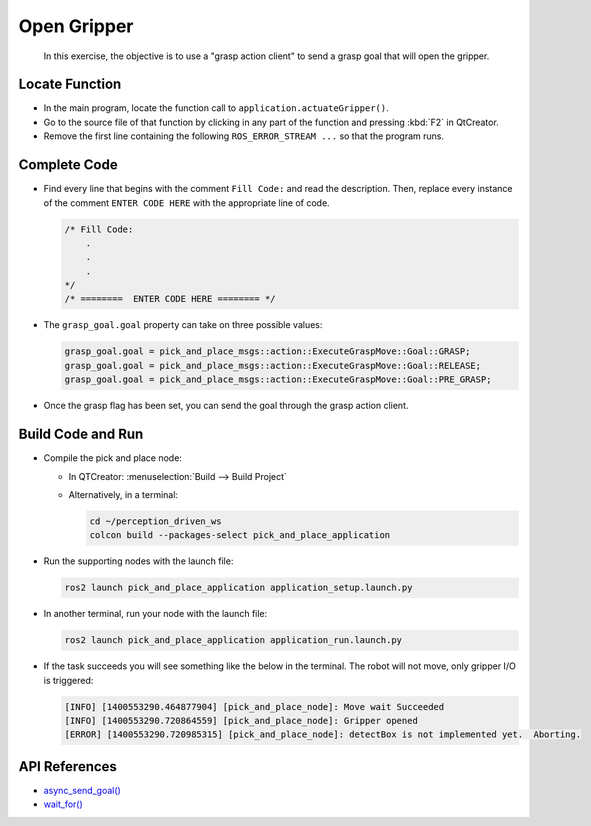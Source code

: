 Open Gripper
============

  In this exercise, the objective is to use a "grasp action client" to send a
  grasp goal that will open the gripper.


Locate Function
---------------

* In the main program, locate the function call to
  ``application.actuateGripper()``.
* Go to the source file of that function by clicking in any part of the
  function and pressing :kbd:`F2` in QtCreator.
* Remove the first line containing the following ``ROS_ERROR_STREAM ...`` so
  that the program runs.


Complete Code
-------------

* Find every line that begins with the comment ``Fill Code:`` and read the
  description. Then, replace every instance of the comment ``ENTER CODE HERE``
  with the appropriate line of code.

  .. code-block:: cpp

    /* Fill Code:
        .
        .
        .
    */
    /* ========  ENTER CODE HERE ======== */

* The ``grasp_goal.goal`` property can take on three possible values:

  .. code-block:: cpp

    grasp_goal.goal = pick_and_place_msgs::action::ExecuteGraspMove::Goal::GRASP;
    grasp_goal.goal = pick_and_place_msgs::action::ExecuteGraspMove::Goal::RELEASE;
    grasp_goal.goal = pick_and_place_msgs::action::ExecuteGraspMove::Goal::PRE_GRASP;

* Once the grasp flag has been set, you can send the goal through the grasp
  action client. 


Build Code and Run
------------------

* Compile the pick and place node:

  * In QTCreator: :menuselection:`Build --> Build Project`

  * Alternatively, in a terminal:

    .. code-block:: shell

      cd ~/perception_driven_ws
      colcon build --packages-select pick_and_place_application

* Run the supporting nodes with the launch file:

  .. code-block:: shell

    ros2 launch pick_and_place_application application_setup.launch.py

* In another terminal, run your node with the launch file:

  .. code-block:: shell

    ros2 launch pick_and_place_application application_run.launch.py

* If the task succeeds you will see something like the below in the
  terminal. The robot will not move, only gripper I/O is triggered:

  .. code-block:: text

    [INFO] [1400553290.464877904] [pick_and_place_node]: Move wait Succeeded
    [INFO] [1400553290.720864559] [pick_and_place_node]: Gripper opened
    [ERROR] [1400553290.720985315] [pick_and_place_node]: detectBox is not implemented yet.  Aborting.


API References
--------------

* `async_send_goal() <https://docs.ros2.org/foxy/api/rclcpp_action/classrclcpp__action_1_1Client.html#ae0cf05dc5dee2a1c5d590569b64cba08>`_
* `wait_for() <https://en.cppreference.com/w/cpp/thread/shared_future/wait_for>`_